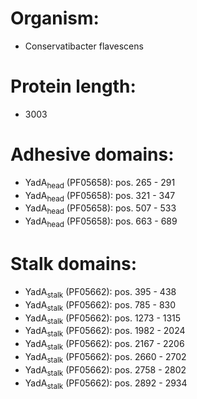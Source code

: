 * Organism:
- Conservatibacter flavescens
* Protein length:
- 3003
* Adhesive domains:
- YadA_head (PF05658): pos. 265 - 291
- YadA_head (PF05658): pos. 321 - 347
- YadA_head (PF05658): pos. 507 - 533
- YadA_head (PF05658): pos. 663 - 689
* Stalk domains:
- YadA_stalk (PF05662): pos. 395 - 438
- YadA_stalk (PF05662): pos. 785 - 830
- YadA_stalk (PF05662): pos. 1273 - 1315
- YadA_stalk (PF05662): pos. 1982 - 2024
- YadA_stalk (PF05662): pos. 2167 - 2206
- YadA_stalk (PF05662): pos. 2660 - 2702
- YadA_stalk (PF05662): pos. 2758 - 2802
- YadA_stalk (PF05662): pos. 2892 - 2934

